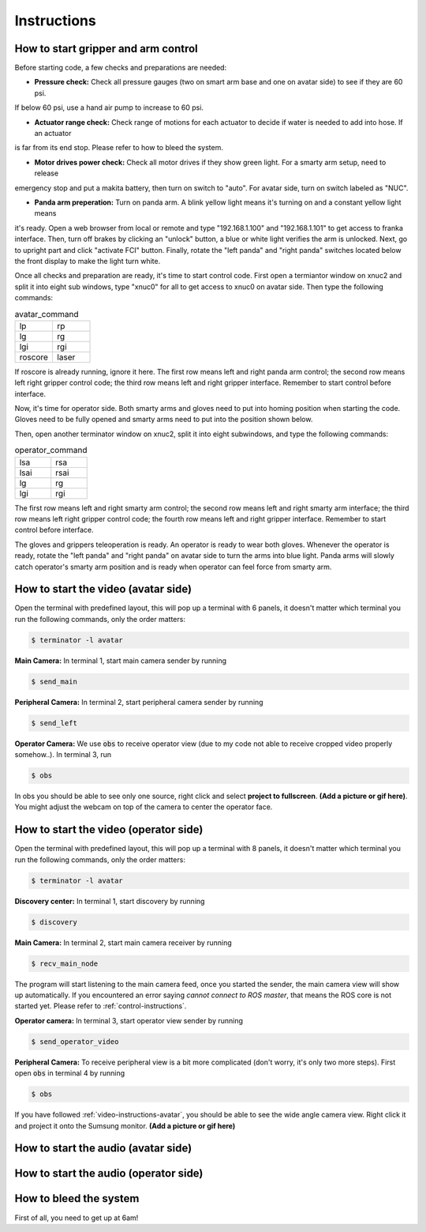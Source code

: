 Instructions
============


.. _control-instructions:

How to start gripper and arm control
------------------------------------
Before starting code, a few checks and preparations are needed:

* **Pressure check:** Check all pressure gauges (two on smart arm base and one on avatar side) to see if they are 60 psi. 
If below 60 psi, use a hand air pump to increase to 60 psi.

* **Actuator range check:** Check range of motions for each actuator to decide if water is needed to add into hose. If an actuator 
is far from its end stop. Please refer to how to bleed the system.

* **Motor drives power check:** Check all motor drives if they show green light. For a smarty arm setup, need to release 
emergency stop and put a makita battery, then turn on switch to "auto". For avatar side, turn on switch labeled as "NUC".

* **Panda arm preperation:** Turn on panda arm. A blink yellow light means it's turning on and a constant yellow light means 
it's ready. Open a web browser from local or remote and type "192.168.1.100" and "192.168.1.101" to get access to franka 
interface. Then, turn off brakes by clicking an "unlock" button, a blue or white light verifies the arm is unlocked. Next, 
go to upright part and click "activate FCI" button. Finally, rotate the "left panda" and "right panda" switches located below 
the front display to make the light turn white.

Once all checks and preparation are ready, it's time to start control code. First open a termiantor window on xnuc2 and split 
it into eight sub windows, type "xnuc0" for all to get access to xnuc0 on avatar side. Then type the following commands:

.. list-table:: avatar_command
   :widths: 50 50

   * - lp
     - rp
   * - lg
     - rg
   * - lgi
     - rgi
   * - roscore
     - laser

If roscore is already running, ignore it here. The first row means left and right panda arm control; the second row means left 
right gripper control code; the third row means left and right gripper interface. Remember to start control before interface.

Now, it's time for operator side. Both smarty arms and gloves need to put into homing position when starting the code. Gloves 
need to be fully opened and smarty arms need to put into the position shown below.

Then, open another terminator window on xnuc2, split it into eight subwindows, and type the following commands:

.. list-table:: operator_command
   :widths: 50 50

   * - lsa
     - rsa
   * - lsai
     - rsai
   * - lg
     - rg
   * - lgi
     - rgi

The first row means left and right smarty arm control; the second row means left and right smarty arm interface; the third row 
means left right gripper control code; the fourth row means left and right gripper interface. Remember to start control before interface.

The gloves and grippers teleoperation is ready. An operator is ready to wear both gloves. Whenever the operator is ready, rotate 
the "left panda" and "right panda" on avatar side to turn the arms into blue light. Panda arms will slowly catch operator's smarty arm 
position and is ready when operator can feel force from smarty arm.

.. _video-instructions-avatar:

How to start the video (avatar side)
------------------------------------
Open the terminal with predefined layout, this will pop up a terminal with 6 panels, it doesn't matter which terminal you 
run the following commands, only the order matters:

.. code-block:: console

   $ terminator -l avatar

**Main Camera:** In terminal 1, start main camera sender by running

.. code-block:: console

   $ send_main

**Peripheral Camera:** In terminal 2, start peripheral camera sender by running

.. code-block:: console

   $ send_left

**Operator Camera:** We use :code:`obs` to receive operator view (due to my code not able to receive cropped 
video properly somehow..). In terminal 3, run 

.. code-block:: console

   $ obs

In obs you should be able to see only one source, right click and select **project to fullscreen**.
**(Add a picture or gif here)**. You might adjust the webcam on top of the camera to center the operator face.

.. _video-instructions-operator:

How to start the video (operator side)
--------------------------------------

Open the terminal with predefined layout, this will pop up a terminal with 8 panels, it doesn't matter which terminal you 
run the following commands, only the order matters:

.. code-block:: console

   $ terminator -l avatar

**Discovery center:** In terminal 1, start discovery by running 

.. code-block:: console

   $ discovery

**Main Camera:** In terminal 2, start main camera receiver by running

.. code-block:: console

   $ recv_main_node

The program will start listening to the main camera feed, once you started the sender, the main camera view will show up 
automatically.  
If you encountered an error saying *cannot connect to ROS master*, that means the ROS core is not started yet.
Please refer to :ref:`control-instructions`.

**Operator camera:** In terminal 3, start operator view sender by running

.. code-block:: console

   $ send_operator_video

**Peripheral Camera:** To receive peripheral view is a bit more complicated (don't worry, it's only two more steps).
First open :code:`obs` in terminal 4 by running

.. code-block:: console

   $ obs

If you have followed :ref:`video-instructions-avatar`, you should be able to see the wide angle camera view. Right click it and
project it onto the Sumsung monitor. **(Add a picture or gif here)**

.. _audio-instructions-avatar:

How to start the audio (avatar side)
--------------------------------------


.. _audio-instructions-operator:

How to start the audio (operator side)
--------------------------------------

.. _bleed-system:

How to bleed the system
-----------------------
First of all, you need to get up at 6am!